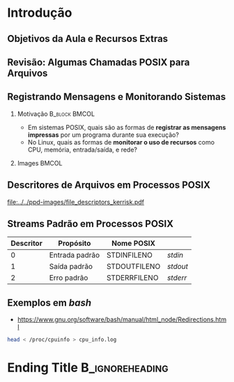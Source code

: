 #+STARTUP: beamer overview indent inlineimages logdrawer
#+TITLE: @@latex: Redirecionamento de Entrada/Saída \\
#+TITLE: padrão em sistemas POSIX@@
#+AUTHOR:    \footnotesize Pedro Bruel \newline \scriptsize \emph{pedro.bruel@gmail.com}
#+DATE:      \scriptsize 18 de Junho de 2021
#+DESCRIPTION:
#+KEYWORDS:
#+LANGUAGE:  en
#+OPTIONS:   H:2 num:t toc:nil @:t \n:nil ::t |:t ^:t -:t f:t *:t <:t
#+OPTIONS:   tex:t latex:t skip:nil d:nil todo:t pri:nil tags:not-in-toc
#+EXPORT_SELECT_TAGS: export
#+EXPORT_EXCLUDE_TAGS: noexport
#+LINK_UP:
#+LINK_HOME:

* LaTeX Setup                                      :B_ignoreheading:noexport:
:PROPERTIES:
:BEAMER_env: ignoreheading
:END:

See [[Emacs Setup]] below for local buffer variables

** LaTeX Configuration
:latex_header:
#+LATEX_CLASS: beamer
#+LATEX_CLASS_OPTIONS: [10pt, compress, aspectratio=169, xcolor={table,usenames,dvipsnames}]
#+LATEX_HEADER: \mode<beamer>{\usetheme[numbering=fraction, progressbar=none, titleformat frame=regular, titleformat title=regular, sectionpage=progressbar]{metropolis}}

#+COLUMNS: %40ITEM %10BEAMER_env(Env) %9BEAMER_envargs(Env Args) %4BEAMER_col(Col) %10BEAMER_extra(Extra)

#+LATEX_HEADER: \usepackage{booktabs}
#+LATEX_HEADER: \usepackage{array}
#+LATEX_HEADER: \usepackage{multirow}
#+LATEX_HEADER: \usepackage{caption}
#+LATEX_HEADER: \usepackage{graphicx}
#+LATEX_HEADER: \usepackage[english]{babel}
#+LATEX_HEADER: \usepackage[scale=2]{ccicons}
#+LATEX_HEADER: \usepackage{hyperref}
#+LATEX_HEADER: \usepackage{relsize}
#+LATEX_HEADER: \usepackage{amsmath}
#+LATEX_HEADER: \usepackage{bm}
#+LATEX_HEADER: \usepackage{ragged2e}
#+LATEX_HEADER: \usepackage{textcomp}
#+LATEX_HEADER: \usepackage{pgfplots}
#+LATEX_HEADER: \usepgfplotslibrary{dateplot}

#+LATEX_HEADER: \definecolor{Base}{HTML}{191F26}

# #+LATEX_HEADER: \definecolor{Accent}{HTML}{b10000}
# #+LATEX_HEADER: \colorlet{Accent}{PineGreen}
# #+LATEX_HEADER: \colorlet{Accent}{OliveGreen!85!Black}
#+LATEX_HEADER: \colorlet{Accent}{BrickRed}

#+LATEX_HEADER: \colorlet{Highlight}{Accent!18}

#+LATEX_HEADER: \setbeamercolor{alerted text}{fg=Accent}
#+LATEX_HEADER: \setbeamercolor{frametitle}{fg=Accent,bg=normal text.bg}
#+LATEX_HEADER: \setbeamercolor{normal text}{bg=black!2,fg=Base}

#+LATEX_HEADER: \usefonttheme{professionalfonts}
#+LATEX_HEADER: \usepackage{newpxtext}
#+LATEX_HEADER: \usepackage{newpxmath}

#+LATEX_HEADER: \usepackage{minted}
#+LATEX_HEADER: \usemintedstyle{vs}
#+LATEX_HEADER: \setminted{frame=lines,bgcolor=Black!9,fontsize=\small,baselinestretch=1.2,framesep=0.5em}

#+LATEX_HEADER: \usepackage{DejaVuSansMono}
#+LATEX_HEADER: \setmonofont{DejaVuSansMono}
#+LATEX_HEADER: \renewcommand*{\UrlFont}{\ttfamily\smaller[2]\relax}
#+LATEX_HEADER: \addtobeamertemplate{block begin}{}{\justifying}

#+LATEX_HEADER: \captionsetup[figure]{labelformat=empty}

#+LATEX_HEADER: \hypersetup{
#+LATEX_HEADER:     colorlinks=true,
#+LATEX_HEADER:     linkcolor={Accent},
#+LATEX_HEADER:     citecolor={Accent},
#+LATEX_HEADER:     urlcolor={Accent}
#+LATEX_HEADER: }

#+LATEX_HEADER: \makeatletter
#+LATEX_HEADER: \setlength{\metropolis@titleseparator@linewidth}{1pt}
#+LATEX_HEADER: \setlength{\metropolis@progressonsectionpage@linewidth}{2.5pt}
# #+LATEX_HEADER: \setlength{\metropolis@progressinheadfoot@linewidth}{2pt}
#+LATEX_HEADER: \makeatother
:end:

* Introdução
** Objetivos da Aula e Recursos Extras
** Revisão: Algumas Chamadas POSIX para Arquivos
** Registrando Mensagens e Monitorando Sistemas
*** Motivação                                               :B_block:BMCOL:
:PROPERTIES:
:BEAMER_env: block
:BEAMER_col: 0.6
:END:
- Em sistemas POSIX,  quais são as formas de *registrar  as mensagens impressas*
  por um programa durante sua execução?
- No Linux, quais as formas de *monitorar  o uso de recursos* como CPU, memória,
  entrada/saída, e rede?
*** Images                                                          :BMCOL:
:PROPERTIES:
:BEAMER_col: 0.4
:END:

#+begin_export latex
\begin{center}
  \includegraphics[height=1.3cm]{../../ppd-images/document_icon.png}
  \includegraphics[height=1.3cm]{../../ppd-images/document_icon_2.png}

  \vspace{1em}

  \includegraphics[height=1.3cm]{../../ppd-images/monitoring_icon.png}
\end{center}
#+end_export
** Descritores de Arquivos em Processos POSIX
#+ATTR_LATEX: :width 0.68\textwidth
[[file:../../ppd-images/file_descriptors_kerrisk.pdf]]

#+begin_export latex
\begin{center}
\scriptsize
The Linux Programming API, Michael Kerrisk, pág. 95
\end{center}
#+end_export

** Streams Padrão em Processos POSIX
#+ATTR_LATEX: :booktabs true :align clll :font \small
| \textbf{Descritor} | \textbf{Propósito} | \textbf{Nome POSIX}  | @@latex: \textbf{Stream \textit{stdio}}@@ |
|--------------------+--------------------+----------------------+-------------------------------------------|
|                  0 | Entrada padrão     | STDIN\under{}FILENO  | /stdin/                                   |
|                  1 | Saída padrão       | STDOUT\under{}FILENO | /stdout/                                  |
|                  2 | Erro padrão        | STDERR\under{}FILENO | /stderr/                                  |

** Exemplos em /bash/

- [[https://www.gnu.org/software/bash/manual/html_node/Redirections.html]]

#+begin_export latex
\begin{figure}
\begin{minipage}{0.6\textwidth}
#+end_export
#+begin_SRC bash :exports code
head < /proc/cpuinfo > cpu_info.log
#+end_SRC
#+begin_export latex
\end{minipage}
\end{figure}
#+end_export

* Ending Title :B_ignoreheading:
:PROPERTIES:
:BEAMER_env: ignoreheading
:END:
#+LATEX: \maketitle

* Emacs Setup                                      :noexport:B_ignoreheading:
:PROPERTIES:
:BEAMER_env: ignoreheading
:END:
See [[LaTeX Setup]] above for the beamer configuration

** Use XeLaTeX
If you  accept this definition  when loading the  buffer, this variable  will be
modified  locally to  the buffer.  This allows  using XeLaTeX  for exporting  to
beamer pdf.

# Local Variables:
# eval: (setq-local org-latex-pdf-process (list "latexmk -xelatex -shell-escape %f"))
# End:
